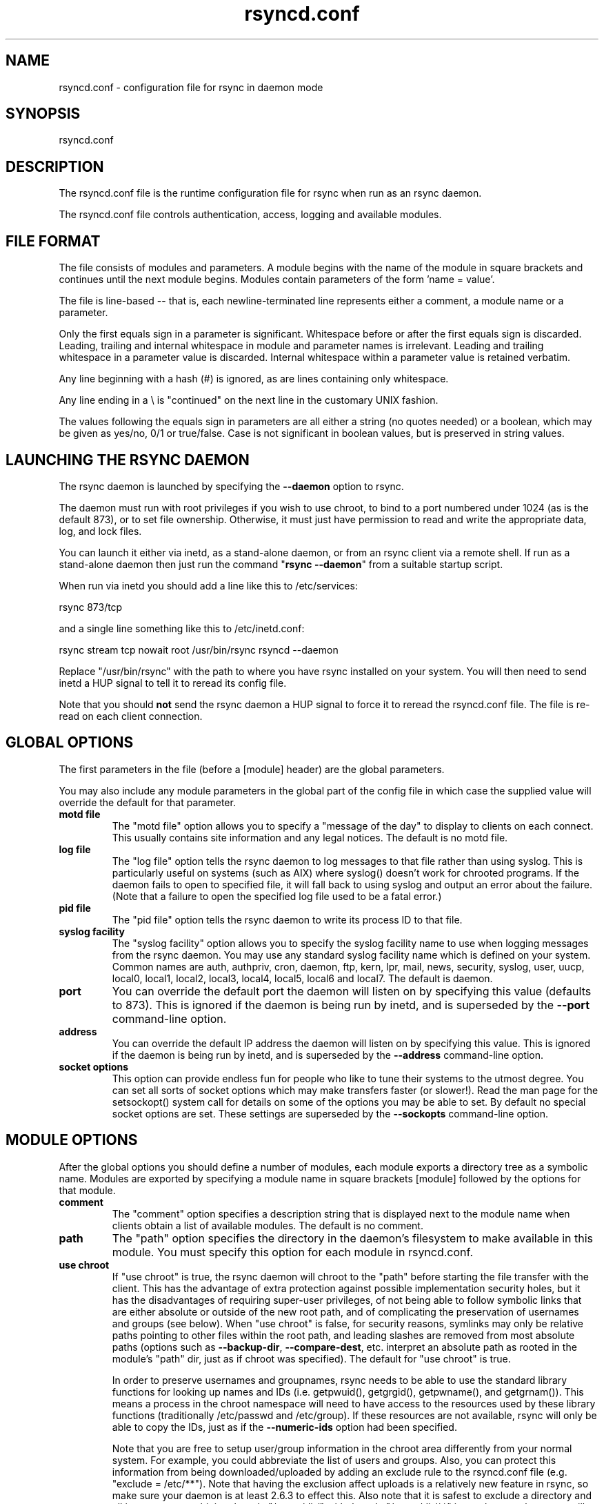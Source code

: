 .TH "rsyncd\&.conf" "5" "22 Apr 2006" "" "" 
.SH "NAME" 
rsyncd\&.conf \- configuration file for rsync in daemon mode
.SH "SYNOPSIS" 
.PP 
rsyncd\&.conf
.PP 
.SH "DESCRIPTION" 
.PP 
The rsyncd\&.conf file is the runtime configuration file for rsync when
run as an rsync daemon\&. 
.PP 
The rsyncd\&.conf file controls authentication, access, logging and
available modules\&.
.PP 
.SH "FILE FORMAT" 
.PP 
The file consists of modules and parameters\&. A module begins with the 
name of the module in square brackets and continues until the next
module begins\&. Modules contain parameters of the form \&'name = value\&'\&.
.PP 
The file is line-based -- that is, each newline-terminated line represents
either a comment, a module name or a parameter\&.
.PP 
Only the first equals sign in a parameter is significant\&. Whitespace before 
or after the first equals sign is discarded\&. Leading, trailing and internal
whitespace in module and parameter names is irrelevant\&. Leading and
trailing whitespace in a parameter value is discarded\&. Internal whitespace
within a parameter value is retained verbatim\&.
.PP 
Any line beginning with a hash (#) is ignored, as are lines containing 
only whitespace\&.
.PP 
Any line ending in a \e is "continued" on the next line in the
customary UNIX fashion\&.
.PP 
The values following the equals sign in parameters are all either a string
(no quotes needed) or a boolean, which may be given as yes/no, 0/1 or
true/false\&. Case is not significant in boolean values, but is preserved
in string values\&. 
.PP 
.SH "LAUNCHING THE RSYNC DAEMON" 
.PP 
The rsync daemon is launched by specifying the \fB--daemon\fP option to
rsync\&. 
.PP 
The daemon must run with root privileges if you wish to use chroot, to
bind to a port numbered under 1024 (as is the default 873), or to set
file ownership\&.  Otherwise, it must just have permission to read and
write the appropriate data, log, and lock files\&.
.PP 
You can launch it either via inetd, as a stand-alone daemon, or from
an rsync client via a remote shell\&.  If run as a stand-alone daemon then
just run the command "\fBrsync --daemon\fP" from a suitable startup script\&.
.PP 
When run via inetd you should add a line like this to /etc/services:
.PP 

.nf 
 
  rsync           873/tcp
.fi 
 

.PP 
and a single line something like this to /etc/inetd\&.conf:
.PP 

.nf 
 
  rsync   stream  tcp     nowait  root   /usr/bin/rsync rsyncd --daemon
.fi 
 

.PP 
Replace "/usr/bin/rsync" with the path to where you have rsync installed on
your system\&.  You will then need to send inetd a HUP signal to tell it to
reread its config file\&.
.PP 
Note that you should \fBnot\fP send the rsync daemon a HUP signal to force
it to reread the \f(CWrsyncd\&.conf\fP file\&. The file is re-read on each client
connection\&. 
.PP 
.SH "GLOBAL OPTIONS" 
.PP 
The first parameters in the file (before a [module] header) are the
global parameters\&. 
.PP 
You may also include any module parameters in the global part of the
config file in which case the supplied value will override the
default for that parameter\&.
.PP 
.IP "\fBmotd file\fP" 
The "motd file" option allows you to specify a
"message of the day" to display to clients on each connect\&. This
usually contains site information and any legal notices\&. The default
is no motd file\&.
.IP 
.IP "\fBlog file\fP" 
The "log file" option tells the rsync daemon to log
messages to that file rather than using syslog\&. This is particularly
useful on systems (such as AIX) where \f(CWsyslog()\fP doesn\&'t work for
chrooted programs\&.  If the daemon fails to open to specified file, it
will fall back to using syslog and output an error about the failure\&.
(Note that a failure to open the specified log file used to be a fatal
error\&.)
.IP 
.IP "\fBpid file\fP" 
The "pid file" option tells the rsync daemon to write
its process ID to that file\&.
.IP 
.IP "\fBsyslog facility\fP" 
The "syslog facility" option allows you to
specify the syslog facility name to use when logging messages from the
rsync daemon\&. You may use any standard syslog facility name which is
defined on your system\&. Common names are auth, authpriv, cron, daemon,
ftp, kern, lpr, mail, news, security, syslog, user, uucp, local0,
local1, local2, local3, local4, local5, local6 and local7\&. The default
is daemon\&. 
.IP 
.IP "\fBport\fP" 
You can override the default port the daemon will listen on
by specifying this value (defaults to 873)\&.  This is ignored if the daemon
is being run by inetd, and is superseded by the \fB--port\fP command-line option\&.
.IP 
.IP "\fBaddress\fP" 
You can override the default IP address the daemon
will listen on by specifying this value\&.  This is ignored if the daemon is
being run by inetd, and is superseded by the \fB--address\fP command-line option\&.
.IP 
.IP "\fBsocket options\fP" 
This option can provide endless fun for people
who like to tune their systems to the utmost degree\&. You can set all
sorts of socket options which may make transfers faster (or
slower!)\&. Read the man page for the \f(CWsetsockopt()\fP system call for
details on some of the options you may be able to set\&. By default no
special socket options are set\&.  These settings are superseded by the
\fB--sockopts\fP command-line option\&.
.IP 
.PP 
.SH "MODULE OPTIONS" 
.PP 
After the global options you should define a number of modules, each
module exports a directory tree as a symbolic name\&. Modules are
exported by specifying a module name in square brackets [module]
followed by the options for that module\&.
.PP 
.IP 
.IP "\fBcomment\fP" 
The "comment" option specifies a description string
that is displayed next to the module name when clients obtain a list
of available modules\&. The default is no comment\&.
.IP 
.IP "\fBpath\fP" 
The "path" option specifies the directory in the daemon\&'s
filesystem to make available in this module\&.  You must specify this option
for each module in \f(CWrsyncd\&.conf\fP\&.
.IP 
.IP "\fBuse chroot\fP" 
If "use chroot" is true, the rsync daemon will chroot
to the "path" before starting the file transfer with the client\&.  This has
the advantage of extra protection against possible implementation security
holes, but it has the disadvantages of requiring super-user privileges, 
of not being able to follow symbolic links that are either absolute or outside
of the new root path, and of complicating the preservation of usernames and groups
(see below)\&.  When "use chroot" is false, for security reasons,
symlinks may only be relative paths pointing to other files within the root
path, and leading slashes are removed from most absolute paths (options
such as \fB--backup-dir\fP, \fB--compare-dest\fP, etc\&. interpret an absolute path as
rooted in the module\&'s "path" dir, just as if chroot was specified)\&.
The default for "use chroot" is true\&.
.IP 
In order to preserve usernames and groupnames, rsync needs to be able to
use the standard library functions for looking up names and IDs (i\&.e\&.
\f(CWgetpwuid()\fP, \f(CWgetgrgid()\fP, \f(CWgetpwname()\fP, and \f(CWgetgrnam()\fP)\&.  This means a
process in the chroot namespace will need to have access to the resources
used by these library functions (traditionally /etc/passwd and
/etc/group)\&.  If these resources are not available, rsync will only be
able to copy the IDs, just as if the \fB--numeric-ids\fP option had been
specified\&.
.IP 
Note that you are free to setup user/group information in the chroot area
differently from your normal system\&.  For example, you could abbreviate
the list of users and groups\&.  Also, you can protect this information from
being downloaded/uploaded by adding an exclude rule to the rsyncd\&.conf file
(e\&.g\&. "exclude = /etc/**")\&.  Note that having the exclusion affect uploads
is a relatively new feature in rsync, so make sure your daemon is
at least 2\&.6\&.3 to effect this\&.  Also note that it is safest to exclude a
directory and all its contents combining the rule "/some/dir/" with the
rule "/some/dir/**" just to be sure that rsync will not allow deeper
access to some of the excluded files inside the directory (rsync tries to
do this automatically, but you might as well specify both to be extra
sure)\&.
.IP 
.IP "\fBmax connections\fP" 
The "max connections" option allows you to
specify the maximum number of simultaneous connections you will allow\&.
Any clients connecting when the maximum has been reached will receive a
message telling them to try later\&.  The default is 0 which means no limit\&.
See also the "lock file" option\&.
.IP 
.IP "\fBmax verbosity\fP" 
The "max verbosity" option allows you to control
the maximum amount of verbose information that you\&'ll allow the daemon to
generate (since the information goes into the log file)\&. The default is 1,
which allows the client to request one level of verbosity\&.
.IP 
.IP "\fBlock file\fP" 
The "lock file" option specifies the file to use to
support the "max connections" option\&. The rsync daemon uses record
locking on this file to ensure that the max connections limit is not
exceeded for the modules sharing the lock file\&. 
The default is \f(CW/var/run/rsyncd\&.lock\fP\&.
.IP 
.IP "\fBread only\fP" 
The "read only" option determines whether clients
will be able to upload files or not\&. If "read only" is true then any
attempted uploads will fail\&. If "read only" is false then uploads will
be possible if file permissions on the daemon side allow them\&. The default
is for all modules to be read only\&.
.IP 
.IP "\fBwrite only\fP" 
The "write only" option determines whether clients
will be able to download files or not\&. If "write only" is true then any
attempted downloads will fail\&. If "write only" is false then downloads
will be possible if file permissions on the daemon side allow them\&.  The
default is for this option to be disabled\&.
.IP 
.IP "\fBlist\fP" 
The "list" option determines if this module should be
listed when the client asks for a listing of available modules\&. By
setting this to false you can create hidden modules\&. The default is
for modules to be listable\&.
.IP 
.IP "\fBuid\fP" 
The "uid" option specifies the user name or user ID that
file transfers to and from that module should take place as when the daemon
was run as root\&. In combination with the "gid" option this determines what
file permissions are available\&. The default is uid -2, which is normally
the user "nobody"\&.
.IP 
.IP "\fBgid\fP" 
The "gid" option specifies the group name or group ID that
file transfers to and from that module should take place as when the daemon
was run as root\&. This complements the "uid" option\&. The default is gid -2,
which is normally the group "nobody"\&.
.IP 
.IP "\fBfilter\fP" 
The "filter" option allows you to specify a space-separated
list of filter rules that the daemon will not allow to be read or written\&.
This is only superficially equivalent to the client specifying these
patterns with the \fB--filter\fP option\&.  Only one "filter" option may be
specified, but it may contain as many rules as you like, including
merge-file rules\&.  Note that per-directory merge-file rules do not provide
as much protection as global rules, but they can be used to make \fB--delete\fP
work better when a client downloads the daemon\&'s files (if the per-dir
merge files are included in the transfer)\&.
.IP 
.IP "\fBexclude\fP" 
The "exclude" option allows you to specify a
space-separated list of patterns that the daemon will not allow to be read
or written\&.  This is only superficially equivalent to the client
specifying these patterns with the \fB--exclude\fP option\&.  Only one "exclude"
option may be specified, but you can use "-" and "+" before patterns to
specify exclude/include\&.
.IP 
Because this exclude list is not passed to the client it only applies on
the daemon: that is, it excludes files received by a client when receiving
from a daemon and files deleted on a daemon when sending to a daemon, but
it doesn\&'t exclude files from being deleted on a client when receiving
from a daemon\&.  
.IP 
.IP "\fBexclude from\fP" 
The "exclude from" option specifies a filename
on the daemon that contains exclude patterns, one per line\&.
This is only superficially equivalent
to the client specifying the \fB--exclude-from\fP option with an equivalent file\&.
See the "exclude" option above\&.
.IP 
.IP "\fBinclude\fP" 
The "include" option allows you to specify a
space-separated list of patterns which rsync should not exclude\&. This is
only superficially equivalent to the client specifying these patterns with
the \fB--include\fP option because it applies only on the daemon\&.  This is
useful as it allows you to build up quite complex exclude/include rules\&.
Only one "include" option may be specified, but you can use "+" and "-"
before patterns to switch include/exclude\&.  See the "exclude" option
above\&.
.IP 
.IP "\fBinclude from\fP" 
The "include from" option specifies a filename
on the daemon that contains include patterns, one per line\&. This is
only superficially equivalent to the client specifying the
\fB--include-from\fP option with a equivalent file\&.
See the "exclude" option above\&.
.IP 
.IP "\fBincoming chmod\fP" 
This option allows you to specify a set of
comma-separated chmod strings that will affect the permissions of all
incoming files (files that are being received by the daemon)\&.  These
changes happen after all other permission calculations, and this will
even override destination-default and/or existing permissions when the
client does not specify \fB--perms\fP\&.
See the description of the \fB--chmod\fP rsync option and the \fBchmod\fP(1)
manpage for information on the format of this string\&.
.IP 
.IP "\fBoutgoing chmod\fP" 
This option allows you to specify a set of
comma-separated chmod strings that will affect the permissions of all
outgoing files (files that are being sent out from the daemon)\&.  These
changes happen first, making the sent permissions appear to be different
than those stored in the filesystem itself\&.  For instance, you could
disable group write permissions on the server while having it appear to
be on to the clients\&.
See the description of the \fB--chmod\fP rsync option and the \fBchmod\fP(1)
manpage for information on the format of this string\&.
.IP 
.IP "\fBauth users\fP" 
The "auth users" option specifies a comma and
space-separated list of usernames that will be allowed to connect to
this module\&. The usernames do not need to exist on the local
system\&. The usernames may also contain shell wildcard characters\&. If
"auth users" is set then the client will be challenged to supply a
username and password to connect to the module\&. A challenge response
authentication protocol is used for this exchange\&. The plain text
usernames and passwords are stored in the file specified by the
"secrets file" option\&. The default is for all users to be able to
connect without a password (this is called "anonymous rsync")\&.
.IP 
See also the "CONNECTING TO AN RSYNC DAEMON OVER A REMOTE SHELL
PROGRAM" section in \fBrsync\fP(1) for information on how handle an
rsyncd\&.conf-level username that differs from the remote-shell-level
username when using a remote shell to connect to an rsync daemon\&.
.IP 
.IP "\fBsecrets file\fP" 
The "secrets file" option specifies the name of
a file that contains the username:password pairs used for
authenticating this module\&. This file is only consulted if the "auth
users" option is specified\&. The file is line based and contains
username:password pairs separated by a single colon\&. Any line starting
with a hash (#) is considered a comment and is skipped\&. The passwords
can contain any characters but be warned that many operating systems
limit the length of passwords that can be typed at the client end, so
you may find that passwords longer than 8 characters don\&'t work\&. 
.IP 
There is no default for the "secrets file" option, you must choose a name
(such as \f(CW/etc/rsyncd\&.secrets\fP)\&.  The file must normally not be readable
by "other"; see "strict modes"\&.
.IP 
.IP "\fBstrict modes\fP" 
The "strict modes" option determines whether or not 
the permissions on the secrets file will be checked\&.  If "strict modes" is
true, then the secrets file must not be readable by any user ID other
than the one that the rsync daemon is running under\&.  If "strict modes" is
false, the check is not performed\&.  The default is true\&.  This option
was added to accommodate rsync running on the Windows operating system\&.
.IP 
.IP "\fBhosts allow\fP" 
The "hosts allow" option allows you to specify a
list of patterns that are matched against a connecting clients
hostname and IP address\&. If none of the patterns match then the
connection is rejected\&.
.IP 
Each pattern can be in one of five forms:
.IP 
.RS 
.IP o 
a dotted decimal IPv4 address of the form a\&.b\&.c\&.d, or an IPv6 address
of the form a:b:c::d:e:f\&. In this case the incoming machine\&'s IP address
must match exactly\&.
.IP o 
an address/mask in the form ipaddr/n where ipaddr is the IP address
and n is the number of one bits in the netmask\&.  All IP addresses which
match the masked IP address will be allowed in\&.
.IP o 
an address/mask in the form ipaddr/maskaddr where ipaddr is the
IP address and maskaddr is the netmask in dotted decimal notation for IPv4,
or similar for IPv6, e\&.g\&. ffff:ffff:ffff:ffff:: instead of /64\&. All IP
addresses which match the masked IP address will be allowed in\&.
.IP o 
a hostname\&. The hostname as determined by a reverse lookup will
be matched (case insensitive) against the pattern\&. Only an exact
match is allowed in\&.
.IP o 
a hostname pattern using wildcards\&. These are matched using the
same rules as normal unix filename matching\&. If the pattern matches
then the client is allowed in\&.
.RE 
.IP 
Note IPv6 link-local addresses can have a scope in the address specification:
.IP 
.RS 
\f(CW    fe80::1%link1\fP
.br 
\f(CW    fe80::%link1/64\fP
.br 
\f(CW    fe80::%link1/ffff:ffff:ffff:ffff::\fP
.br 
.RE 
.IP 
You can also combine "hosts allow" with a separate "hosts deny"
option\&. If both options are specified then the "hosts allow" option s
checked first and a match results in the client being able to
connect\&. The "hosts deny" option is then checked and a match means
that the host is rejected\&. If the host does not match either the 
"hosts allow" or the "hosts deny" patterns then it is allowed to
connect\&.
.IP 
The default is no "hosts allow" option, which means all hosts can connect\&.
.IP 
.IP "\fBhosts deny\fP" 
The "hosts deny" option allows you to specify a
list of patterns that are matched against a connecting clients
hostname and IP address\&. If the pattern matches then the connection is
rejected\&. See the "hosts allow" option for more information\&.
.IP 
The default is no "hosts deny" option, which means all hosts can connect\&.
.IP 
.IP "\fBignore errors\fP" 
The "ignore errors" option tells rsyncd to
ignore I/O errors on the daemon when deciding whether to run the delete
phase of the transfer\&. Normally rsync skips the \fB--delete\fP step if any
I/O errors have occurred in order to prevent disastrous deletion due
to a temporary resource shortage or other I/O error\&. In some cases this
test is counter productive so you can use this option to turn off this
behavior\&. 
.IP 
.IP "\fBignore nonreadable\fP" 
This tells the rsync daemon to completely
ignore files that are not readable by the user\&. This is useful for
public archives that may have some non-readable files among the
directories, and the sysadmin doesn\&'t want those files to be seen at all\&.
.IP 
.IP "\fBtransfer logging\fP" 
The "transfer logging" option enables per-file 
logging of downloads and uploads in a format somewhat similar to that
used by ftp daemons\&.  The daemon always logs the transfer at the end, so
if a transfer is aborted, no mention will be made in the log file\&.
.IP 
If you want to customize the log lines, see the "log format" option\&.
.IP 
.IP "\fBlog format\fP" 
The "log format" option allows you to specify the
format used for logging file transfers when transfer logging is enabled\&.
The format is a text string containing embedded single-character escape
sequences prefixed with a percent (%) character\&.  An optional numeric
field width may also be specified between the percent and the escape
letter (e\&.g\&. "%-50n %8l %07p")\&.
.IP 
The default log format is "%o %h [%a] %m (%u) %f %l", and a "%t [%p] "
is always prefixed when using the "log file" option\&.
(A perl script that will summarize this default log format is included
in the rsync source code distribution in the "support" subdirectory:
rsyncstats\&.)
.IP 
The single-character escapes that are understood are as follows:
.IP 
.RS 
.IP o 
%a the remote IP address
.IP o 
%b the number of bytes actually transferred 
.IP o 
%B the permission bits of the file (e\&.g\&. rwxrwxrwt)
.IP o 
%c the checksum bytes received for this file (only when sending)
.IP o 
%f the filename (long form on sender; no trailing "/")
.IP o 
%G the gid of the file (decimal) or "DEFAULT"
.IP o 
%h the remote host name
.IP o 
%i an itemized list of what is being updated
.IP o 
%l the length of the file in bytes
.IP o 
%L the string " -> SYMLINK", " => HARDLINK", or "" (where \fBSYMLINK\fP or \fBHARDLINK\fP is a filename)
.IP o 
%m the module name
.IP o 
%M the last-modified time of the file
.IP o 
%n the filename (short form; trailing "/" on dir)
.IP o 
%o the operation, which is "send", "recv", or "del\&." (the latter includes the trailing period)
.IP o 
%p the process ID of this rsync session
.IP o 
%P the module path
.IP o 
%t the current date time
.IP o 
%u the authenticated username or an empty string
.IP o 
%U the uid of the file (decimal)
.RE 
.IP 
For a list of what the characters mean that are output by "%i", see the
\fB--itemize-changes\fP option in the rsync manpage\&.
.IP 
Note that some of the logged output changes when talking with older
rsync versions\&.  For instance, deleted files were only output as verbose
messages prior to rsync 2\&.6\&.4\&.
.IP 
.IP "\fBtimeout\fP" 
The "timeout" option allows you to override the
clients choice for I/O timeout for this module\&. Using this option you
can ensure that rsync won\&'t wait on a dead client forever\&. The timeout
is specified in seconds\&. A value of zero means no timeout and is the
default\&. A good choice for anonymous rsync daemons may be 600 (giving
a 10 minute timeout)\&.
.IP 
.IP "\fBrefuse options\fP" 
The "refuse options" option allows you to
specify a space-separated list of rsync command line options that will
be refused by your rsync daemon\&.
You may specify the full option name, its one-letter abbreviation, or a
wild-card string that matches multiple options\&.
For example, this would refuse \fB--checksum\fP (\fB-c\fP) and all the various
delete options:
.IP 
.RS 
\f(CW    refuse options = c delete\fP
.RE 
.IP 
The reason the above refuses all delete options is that the options imply
\fB--delete\fP, and implied options are refused just like explicit options\&.
As an additional safety feature, the refusal of "delete" also refuses
\fBremove-sent-files\fP when the daemon is the sender; if you want the latter
without the former, instead refuse "delete-*" -- that refuses all the
delete modes without affecting \fB--remove-sent-files\fP\&.
.IP 
When an option is refused, the daemon prints an error message and exits\&.
To prevent all compression, you can use "dont compress = *" (see below)
instead of "refuse options = compress" to avoid returning an error to a
client that requests compression\&.
.IP 
.IP "\fBdont compress\fP" 
The "dont compress" option allows you to select
filenames based on wildcard patterns that should not be compressed
during transfer\&. Compression is expensive in terms of CPU usage so it
is usually good to not try to compress files that won\&'t compress well,
such as already compressed files\&. 
.IP 
The "dont compress" option takes a space-separated list of
case-insensitive wildcard patterns\&. Any source filename matching one
of the patterns will not be compressed during transfer\&.
.IP 
The default setting is \f(CW*\&.gz *\&.tgz *\&.zip *\&.z *\&.rpm *\&.deb *\&.iso *\&.bz2 *\&.tbz\fP
.IP 
.IP "\fBpre-xfer exec\fP, \fBpost-xfer exec\fP" 
You may specify a command to be run
before and/or after the transfer\&.  If the \fBpre-xfer exec\fP command fails, the
transfer is aborted before it begins\&.
.IP 
The following environment variables will be set, though some are
specific to the pre-xfer or the post-xfer environment:
.IP 
.RS 
.IP o 
\fBRSYNC_MODULE_NAME\fP: The name of the module being accessed\&.
.IP o 
\fBRSYNC_MODULE_PATH\fP: The path configured for the module\&.
.IP o 
\fBRSYNC_HOST_ADDR\fP: The accessing host\&'s IP address\&.
.IP o 
\fBRSYNC_HOST_NAME\fP: The accessing host\&'s name\&.
.IP o 
\fBRSYNC_USER_NAME\fP: The accessing user\&'s name (empty if no user)\&.
.IP o 
\fBRSYNC_REQUEST\fP: (pre-xfer only) The module/path info specified
by the user (note that the user can specify multiple source files,
so the request can be something like "mod/path1 mod/path2", etc\&.)\&.
.IP o 
\fBRSYNC_ARG#\fP: (pre-xfer only) The pre-request arguments are set
in these numbered values\&. RSYNC_ARG0 is always "rsyncd", and the last
value contains a single period\&.
.IP o 
\fBRSYNC_EXIT_STATUS\fP: (post-xfer only) rsync\&'s exit value\&.  This will be 0 for a
successful run, a positive value for an error that rsync returned
(e\&.g\&. 23=partial xfer), or a -1 if rsync failed to exit properly\&.
.IP o 
\fBRSYNC_RAW_STATUS\fP: (post-xfer only) the raw exit value from \f(CWwaitpid()\fP\&.
.RE 
.IP 
Even though the commands can be associated with a particular module, they
are run using the permissions of the user that started the daemon (not the
module\&'s uid/gid setting) without any chroot restrictions\&.
.IP 
.PP 
.SH "AUTHENTICATION STRENGTH" 
.PP 
The authentication protocol used in rsync is a 128 bit MD4 based
challenge response system\&. This is fairly weak protection, though (with
at least one brute-force hash-finding algorithm publicly available), so
if you want really top-quality security, then I recommend that you run
rsync over ssh\&.  (Yes, a future version of rsync will switch over to a
stronger hashing method\&.)
.PP 
Also note that the rsync daemon protocol does not currently provide any
encryption of the data that is transferred over the connection\&. Only
authentication is provided\&. Use ssh as the transport if you want
encryption\&.
.PP 
Future versions of rsync may support SSL for better authentication and
encryption, but that is still being investigated\&.
.PP 
.SH "EXAMPLES" 
.PP 
A simple rsyncd\&.conf file that allow anonymous rsync to a ftp area at
\f(CW/home/ftp\fP would be:
.PP 

.nf 
 

[ftp]
        path = /home/ftp
        comment = ftp export area

.fi 
 

.PP 
A more sophisticated example would be:
.PP 

.nf 
 

uid = nobody
gid = nobody
use chroot = no
max connections = 4
syslog facility = local5
pid file = /var/run/rsyncd\&.pid

[ftp]
        path = /var/ftp/pub
        comment = whole ftp area (approx 6\&.1 GB)

[sambaftp]
        path = /var/ftp/pub/samba
        comment = Samba ftp area (approx 300 MB)

[rsyncftp]
        path = /var/ftp/pub/rsync
        comment = rsync ftp area (approx 6 MB)
        
[sambawww]
        path = /public_html/samba
        comment = Samba WWW pages (approx 240 MB)

[cvs]
        path = /data/cvs
        comment = CVS repository (requires authentication)
        auth users = tridge, susan
        secrets file = /etc/rsyncd\&.secrets

.fi 
 

.PP 
The /etc/rsyncd\&.secrets file would look something like this:
.PP 
.RS 
\f(CWtridge:mypass\fP
.br 
\f(CWsusan:herpass\fP
.br 
.RE 
.PP 
.SH "FILES" 
.PP 
/etc/rsyncd\&.conf or rsyncd\&.conf
.PP 
.SH "SEE ALSO" 
.PP 
rsync(1)
.PP 
.SH "DIAGNOSTICS" 
.PP 
.SH "BUGS" 
.PP 
Please report bugs! The rsync bug tracking system is online at
http://rsync\&.samba\&.org/
.PP 
.SH "VERSION" 
.PP 
This man page is current for version 2\&.6\&.8 of rsync\&.
.PP 
.SH "CREDITS" 
.PP 
rsync is distributed under the GNU public license\&.  See the file
COPYING for details\&.
.PP 
The primary ftp site for rsync is
ftp://rsync\&.samba\&.org/pub/rsync\&.
.PP 
A WEB site is available at
http://rsync\&.samba\&.org/
.PP 
We would be delighted to hear from you if you like this program\&.
.PP 
This program uses the zlib compression library written by Jean-loup
Gailly and Mark Adler\&.
.PP 
.SH "THANKS" 
.PP 
Thanks to Warren Stanley for his original idea and patch for the rsync
daemon\&. Thanks to Karsten Thygesen for his many suggestions and
documentation! 
.PP 
.SH "AUTHOR" 
.PP 
rsync was written by Andrew Tridgell and Paul Mackerras\&.
Many people have later contributed to it\&.
.PP 
Mailing lists for support and development are available at
http://lists\&.samba\&.org 
